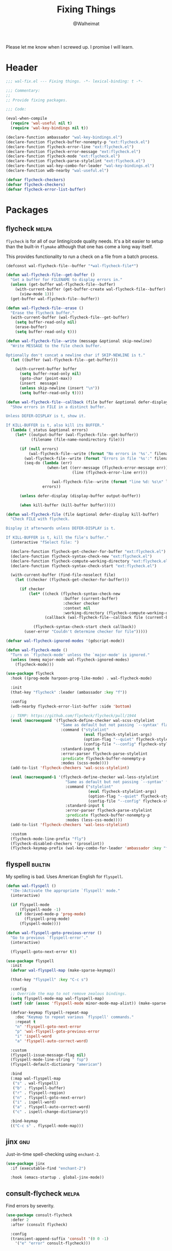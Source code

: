 #+TITLE: Fixing Things
#+AUTHOR: @Walheimat
#+PROPERTY: header-args:emacs-lisp :tangle (expand-file-name "wal-fix.el" wal-emacs-config-build-path)
#+TAGS: { builtin(b) melpa(m) gnu(e) nongnu(n) git(g) }

Please let me know when I screwed up. I promise I will learn.

* Header
:PROPERTIES:
:VISIBILITY: folded
:END:

#+BEGIN_SRC emacs-lisp
;;; wal-fix.el --- Fixing things. -*- lexical-binding: t -*-

;;; Commentary:
;;
;; Provide fixing packages.

;;; Code:

(eval-when-compile
  (require 'wal-useful nil t)
  (require 'wal-key-bindings nil t))

(declare-function ambassador "wal-key-bindings.el")
(declare-function flycheck-buffer-nonempty-p "ext:flycheck.el")
(declare-function flycheck-error-line "ext:flycheck.el")
(declare-function flycheck-error-message "ext:flycheck.el")
(declare-function flycheck-mode "ext:flycheck.el")
(declare-function flycheck-parse-stylelint "ext:flycheck.el")
(declare-function wal-key-combo-for-leader "wal-key-bindings.el")
(declare-function wdb-nearby "wal-useful.el")

(defvar flycheck-checkers)
(defvar flycheck-checkers)
(defvar flycheck-error-list-buffer)
#+END_SRC

* Packages

** flycheck                                                           :melpa:
:PROPERTIES:
:UNNUMBERED: t
:END:

=flycheck= is for all of our linting/code quality needs. It's a bit
easier to setup than the built-in =flymake= although that one has come
a long way itself.

This provides functionality to run a check on a file from a batch
process.

#+BEGIN_SRC emacs-lisp
(defconst wal-flycheck-file--buffer "*wal-flycheck-file*")

(defun wal-flycheck-file--get-buffer ()
  "Get a buffer for FILENAME to display errors in."
  (unless (get-buffer wal-flycheck-file--buffer)
    (with-current-buffer (get-buffer-create wal-flycheck-file--buffer)
      (view-mode 1)))
  (get-buffer wal-flycheck-file--buffer))

(defun wal-flycheck-file--erase ()
  "Erase the flycheck buffer."
  (with-current-buffer (wal-flycheck-file--get-buffer)
    (setq buffer-read-only nil)
    (erase-buffer)
    (setq buffer-read-only t)))

(defun wal-flycheck-file--write (message &optional skip-newline)
  "Write MESSAGE to the file check buffer.

Optionally don't concat a newline char if SKIP-NEWLINE is t."
  (let ((buffer (wal-flycheck-file--get-buffer)))

    (with-current-buffer buffer
      (setq buffer-read-only nil)
      (goto-char (point-max))
      (insert  message)
      (unless skip-newline (insert "\n"))
      (setq buffer-read-only t))))

(defun wal-flycheck-file--callback (file buffer &optional defer-display kill-buffer)
  "Show errors in FILE in a distinct buffer.

Unless DEFER-DISPLAY is t, show it.

If KILL-BUFFER is t, also kill its BUFFER."
  (lambda (_status &optional errors)
    (let* ((output-buffer (wal-flycheck-file--get-buffer))
           (filename (file-name-nondirectory file)))

      (if (null errors)
          (wal-flycheck-file--write (format "No errors in '%s'." filename))
        (wal-flycheck-file--write (format "Errors in file '%s':" filename))
        (seq-do (lambda (err)
                  (when-let ((err-message (flycheck-error-message err))
                             (line (flycheck-error-line err)))

                    (wal-flycheck-file--write (format "line %d: %s\n" line err-message))))
                errors))

      (unless defer-display (display-buffer output-buffer))

      (when kill-buffer (kill-buffer buffer)))))

(defun wal-flycheck-file (file &optional defer-display kill-buffer)
  "Check FILE with flycheck.

Display it afterwards unless DEFER-DISPLAY is t.

If KILL-BUFFER is t, kill the file's buffer."
  (interactive "fSelect file: ")

  (declare-function flycheck-get-checker-for-buffer "ext:flycheck.el")
  (declare-function flycheck-syntax-check-new "ext:flycheck.el")
  (declare-function flycheck-compute-working-directory "ext:flycheck.el")
  (declare-function flycheck-syntax-check-start "ext:flycheck.el")

  (with-current-buffer (find-file-noselect file)
    (let ((checker (flycheck-get-checker-for-buffer)))

      (if checker
          (let* ((check (flycheck-syntax-check-new
                         :buffer (current-buffer)
                         :checker checker
                         :context nil
                         :working-directory (flycheck-compute-working-directory checker)))
                 (callback (wal-flycheck-file--callback file (current-buffer) defer-display kill-buffer)))

            (flycheck-syntax-check-start check callback))
        (user-error "Couldn't determine checker for file")))))

(defvar wal-flycheck-ignored-modes '(gdscript-mode))

(defun wal-flycheck-mode ()
  "Turn on `flycheck-mode' unless the `major-mode' is ignored."
  (unless (memq major-mode wal-flycheck-ignored-modes)
    (flycheck-mode)))

(use-package flycheck
  :hook ((prog-mode harpoon-prog-like-mode) . wal-flycheck-mode)

  :init
  (that-key "flycheck" :leader (ambassador :key "f"))

  :config
  (wdb-nearby flycheck-error-list-buffer :side 'bottom)

  ;; TEMP: https://github.com/flycheck/flycheck/pull/1944
  (eval (macroexpand '(flycheck-define-checker wal-scss-stylelint
                        "Same as default but not passing `--syntax' flag."
                        :command ("stylelint"
                                  (eval flycheck-stylelint-args)
                                  (option-flag "--quiet" flycheck-stylelint-quiet)
                                  (config-file "--config" flycheck-stylelintrc))
                        :standard-input t
                        :error-parser flycheck-parse-stylelint
                        :predicate flycheck-buffer-nonempty-p
                        :modes (scss-mode))))
  (add-to-list 'flycheck-checkers 'wal-scss-stylelint)

  (eval (macroexpand-1 '(flycheck-define-checker wal-less-stylelint
                          "Same as default but not passing `--syntax' flag."
                          :command ("stylelint"
                                    (eval flycheck-stylelint-args)
                                    (option-flag "--quiet" flycheck-stylelint-quiet)
                                    (config-file "--config" flycheck-stylelintrc))
                          :standard-input t
                          :error-parser flycheck-parse-stylelint
                          :predicate flycheck-buffer-nonempty-p
                          :modes (less-css-mode))))
  (add-to-list 'flycheck-checkers 'wal-less-stylelint)

  :custom
  (flycheck-mode-line-prefix "fly")
  (flycheck-disabled-checkers '(proselint))
  (flycheck-keymap-prefix (wal-key-combo-for-leader 'ambassador :key "f" :translate t)))
#+END_SRC

** flyspell                                                         :builtin:
:PROPERTIES:
:UNNUMBERED: t
:END:

My spelling is bad. Uses American English for =flyspell=.

#+BEGIN_SRC emacs-lisp
(defun wal-flyspell ()
  "(De-)Activate the appropriate `flyspell' mode."
  (interactive)

  (if flyspell-mode
      (flyspell-mode -1)
    (if (derived-mode-p 'prog-mode)
        (flyspell-prog-mode)
      (flyspell-mode))))

(defun wal-flyspell-goto-previous-error ()
  "Go to previous `flyspell-error'."
  (interactive)

  (flyspell-goto-next-error t))

(use-package flyspell
  :init
  (defvar wal-flyspell-map (make-sparse-keymap))

  (that-key "flyspell" :key "C-c s")

  :config
  ;; Override the map to not remove zealous bindings.
  (setq flyspell-mode-map wal-flyspell-map)
  (setf (cdr (assoc 'flyspell-mode minor-mode-map-alist)) (make-sparse-keymap))

  (defvar-keymap flyspell-repeat-map
    :doc "Keymap to repeat various `flyspell' commands."
    :repeat t
    "n" 'flyspell-goto-next-error
    "p" 'wal-flyspell-goto-previous-error
    "i" 'ispell-word
    "a" 'flyspell-auto-correct-word)

  :custom
  (flyspell-issue-message-flag nil)
  (flyspell-mode-line-string " fsp")
  (flyspell-default-dictionary "american")

  :bind
  (:map wal-flyspell-map
   ("s" . wal-flyspell)
   ("b" . flyspell-buffer)
   ("r" . flyspell-region)
   ("n" . flyspell-goto-next-error)
   ("i" . ispell-word)
   ("a" . flyspell-auto-correct-word)
   ("c" . ispell-change-dictionary))

  :bind-keymap
  (("C-c s" . flyspell-mode-map)))
#+END_SRC

** jinx                                                                 :gnu:
:PROPERTIES:
:UNNUMBERED: t
:END:

Just-in-time spell-checking using =enchant-2=.

#+BEGIN_SRC emacs-lisp
(use-package jinx
  :if (executable-find "enchant-2")

  :hook (emacs-startup . global-jinx-mode))
#+END_SRC

** consult-flycheck                                                   :melpa:
:PROPERTIES:
:UNNUMBERED: t
:END:

Find errors by severity.

#+BEGIN_SRC emacs-lisp
(use-package consult-flycheck
  :defer 2
  :after (consult flycheck)

  :config
  (transient-append-suffix 'consult '(0 0 -1)
    '("e" "error" consult-flycheck)))
#+END_SRC

* Footer
:PROPERTIES:
:VISIBILITY: folded
:END:

#+BEGIN_SRC emacs-lisp
(provide 'wal-fix)

;;; wal-fix.el ends here
#+END_SRC
